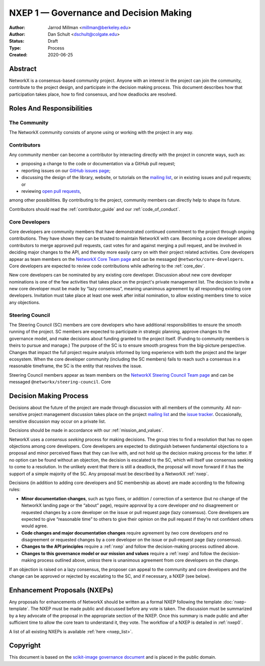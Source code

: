 .. _governance:

=======================================
NXEP 1 — Governance and Decision Making
=======================================

:Author: Jarrod Millman <millman@berkeley.edu>
:Author: Dan Schult <dschult@colgate.edu>
:Status: Draft
:Type: Process
:Created: 2020-06-25

Abstract
========

NetworkX is a consensus-based community project. Anyone with an interest in the
project can join the community, contribute to the project design, and
participate in the decision making process. This document describes how that
participation takes place, how to find consensus, and how deadlocks are
resolved.

Roles And Responsibilities
==========================

The Community
-------------
The NetworkX community consists of anyone using or working with the project
in any way.

Contributors
------------
Any community member can become a contributor by interacting directly with the
project in concrete ways, such as:

- proposing a change to the code or documentation via a GitHub pull request;
- reporting issues on our
  `GitHub issues page <https://github.com/networkx/networkx/issues>`_;
- discussing the design of the library, website, or tutorials on the
  `mailing list <http://groups.google.com/group/networkx-discuss/>`_,
  or in existing issues and pull requests; or
- reviewing
  `open pull requests <https://github.com/networkx/networkx/pulls>`_,

among other possibilities. By contributing to the project, community members
can directly help to shape its future.

Contributors should read the :ref:`contributor_guide` and our :ref:`code_of_conduct`.

Core Developers
---------------
Core developers are community members that have demonstrated continued
commitment to the project through ongoing contributions. They
have shown they can be trusted to maintain NetworkX with care. Becoming a
core developer allows contributors to merge approved pull requests, cast votes
for and against merging a pull request, and be involved in deciding major
changes to the API, and thereby more easily carry on with their project related
activities. Core developers appear as team members on the `NetworkX Core Team page
<https://github.com/orgs/networkx/teams/core-developers/members>`_ and can
be messaged ``@networkx/core-developers``. Core
developers are expected to review code contributions while adhering to the
:ref:`core_dev`.

New core developers can be nominated by any existing core developer.
Discussion about new core developer nominations is one of the few activities
that takes place on the project's private management list. The decision to
invite a new core developer must be made by “lazy consensus”, meaning unanimous
agreement by all responding existing core developers. Invitation must take
place at least one week after initial nomination, to allow existing members
time to voice any objections.

.. _steering_council:

Steering Council
----------------
The Steering Council (SC) members are core developers who have additional
responsibilities to ensure the smooth running of the project. SC members are
expected to participate in strategic planning, approve changes to the
governance model, and make decisions about funding granted to the project
itself. (Funding to community members is theirs to pursue and manage.) The
purpose of the SC is to ensure smooth progress from the big-picture
perspective. Changes that impact the full project require analysis informed by
long experience with both the project and the larger ecosystem. When the core
developer community (including the SC members) fails to reach such a consensus
in a reasonable timeframe, the SC is the entity that resolves the issue.

Steering Council members appear as team members on the `NetworkX Steering
Council Team page
<https://github.com/orgs/networkx/teams/steering-council/members>`_ and
can be messaged ``@networkx/steering-council``. Core

Decision Making Process
=======================

Decisions about the future of the project are made through discussion with all
members of the community. All non-sensitive project management discussion takes
place on the project
`mailing list <http://groups.google.com/group/networkx-discuss/>`_
and the `issue tracker <https://github.com/networkx/networkx/issues>`_.
Occasionally, sensitive discussion may occur on a private list.

Decisions should be made in accordance with our :ref:`mission_and_values`.

NetworkX uses a *consensus seeking* process for making decisions. The group
tries to find a resolution that has no open objections among core developers.
Core developers are expected to distinguish between fundamental objections to a
proposal and minor perceived flaws that they can live with, and not hold up the
decision making process for the latter.  If no option can be found without
an objection, the decision is escalated to the SC, which will itself use
consensus seeking to come to a resolution. In the unlikely event that there is
still a deadlock, the proposal will move forward if it has the support of a
simple majority of the SC. Any proposal must be described by a NetworkX :ref:`nxep`.

Decisions (in addition to adding core developers and SC membership as above)
are made according to the following rules:

- **Minor documentation changes**, such as typo fixes, or addition / correction of a
  sentence (but no change of the NetworkX landing page or the “about”
  page), require approval by a core developer *and* no disagreement or requested
  changes by a core developer on the issue or pull request page (lazy
  consensus). Core developers are expected to give “reasonable time” to others
  to give their opinion on the pull request if they’re not confident others
  would agree.

- **Code changes and major documentation changes** require agreement by *two*
  core developers *and* no disagreement or requested changes by a core developer
  on the issue or pull-request page (lazy consensus).

- **Changes to the API principles** require a :ref:`nxep` and follow the
  decision-making process outlined above.

- **Changes to this governance model or our mission and values**
  require a :ref:`nxep` and follow the decision-making process outlined above,
  *unless* there is unanimous agreement from core developers on the change.

If an objection is raised on a lazy consensus, the proposer can appeal to the
community and core developers and the change can be approved or rejected by
escalating to the SC, and if necessary, a NXEP (see below).

.. _nxep:

Enhancement Proposals (NXEPs)
=============================

Any proposals for enhancements of NetworkX should be written as a formal NXEP
following the template :doc:`nxep-template`. The NXEP must be made public and
discussed before any vote is taken. The discussion must be summarized by a
key advocate of the proposal in the appropriate section of the NXEP.
Once this summary is made public and after sufficient time to allow the
core team to understand it, they vote.
The workflow of a NXEP is detailed in :ref:`nxep0`.

A list of all existing NXEPs is available :ref:`here <nxep_list>`.

Copyright
=========

This document is based on the `scikit-image governance document
<https://scikit-image.org/docs/stable/skips/1-governance.html>`_ and is placed
in the public domain.
